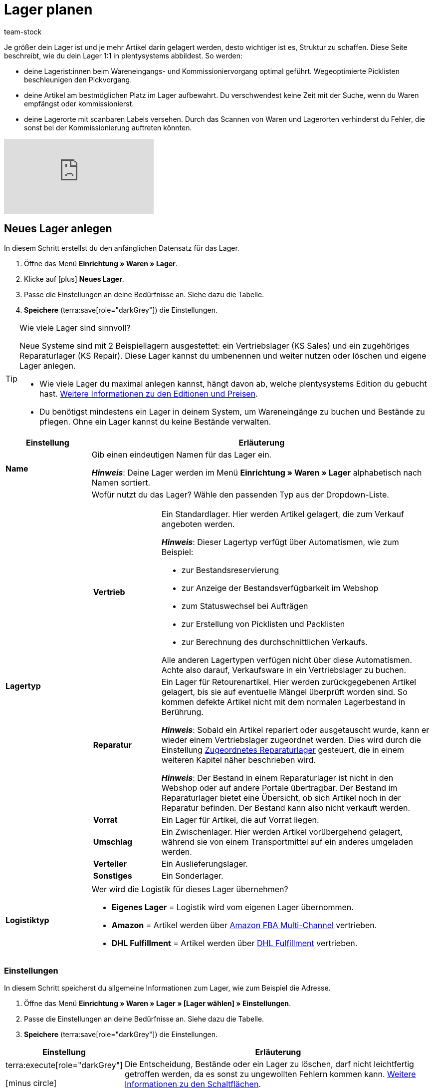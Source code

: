 = Lager planen
:description: Erfahre, wie du ein Lager erstellst und den Aufbau gestaltest.
:keywords: Lager planen, Lager einrichten, Lagereinstellungen, Dimensionen, Dimension, Lagerort, Lagerorte, Ebene, Ebenen, Bestandsreservierung, automatische Bestandsreservierung, Lager anlegen, Regal, Box-Regal, Box Regal, Boden, Böden, Halle, Lagerhalle, Pickliste, Laufweg, Lagerort generieren, Lagerdaten, Standort, Logistiktyp, Lagertyp, Vertriebslager, Reparaturlager, Lagerstruktur, Lageraufbau, Limit, Limitierung, Bestand löschen, Lager löschen, Lagerort labeln, Lagerorte labeln, Lagerort-Label, Lagerort Label, Eigenschaften, Lager-ID, Lager ID, Lagerort-ID, Lagerort ID, Warenbestand sperren
:page-aliases: praxisbeispiel-lager-einrichten.adoc
:author: team-stock

////
zuletzt bearbeitet 27.01.2023
////

//ToDo - folgende auskommentierte Inhalte irgendwo unterbringen
//Außerdem lernst du, wie du Box-Regale als Zwischenlager für xref:glossar:glossar.adoc#sammelkommissionierung[Sammelkommissionierungen] erstellst.
//* Um alle Tools, z.B. auch das Tool link:https://marketplace.plentymarkets.com/plugins/externe-tools/plentyBase_5053/[plentyBase^], optimal zu nutzen, sollte jeder Lagerort mit einem *Label* mit Barcode versehen werden.
//Eingehende Aufträge werden je nach Artikelverfügbarkeit einem Lager zugeordnet.
//Nachdem dein Lager fertig angelegt ist, wirst du deine Varianten einem Lagerort zuordnen und den ersten Wareneingang für eine Variante buchen. Somit wird auch Bestand im System vorhanden sein.
//Eine wegeoptimierte Pickliste ergibt sich durch die Position der Lagerorte. Ob eine Dimension die Position von Lagerorten beeinflusst, bestimmst du durch deine Einstellung. Eine Pickliste beginnt mit der niedrigsten Position und wird aufsteigend sortiert.
//Produkte können nur auf konkrete Lagerorte gebucht werden und nicht auf Dimensionen.
//Sobald Lagerorte generiert sind, werden sie nach dem Laufweg sortiert.

////
[TIP]
.Artikel auf mehreren Lagerorten
====
Auch für den Fall, dass ein Artikel auf mehreren Lagerorten liegt, hilft die Position, beim Zuweisen den richtigen Lagerort zu wählen.
====
////

Je größer dein Lager ist und je mehr Artikel darin gelagert werden, desto wichtiger ist es, Struktur zu schaffen.
Diese Seite beschreibt, wie du dein Lager 1:1 in plentysystems abbildest.
So werden:

* deine Lagerist:innen beim Wareneingangs- und Kommissioniervorgang optimal geführt.
Wegeoptimierte Picklisten beschleunigen den Pickvorgang.
* deine Artikel am bestmöglichen Platz im Lager aufbewahrt.
Du verschwendest keine Zeit mit der Suche, wenn du Waren empfängst oder kommissionierst.
* deine Lagerorte mit scanbaren Labels versehen.
Durch das Scannen von Waren und Lagerorten verhinderst du Fehler, die sonst bei der Kommissionierung auftreten könnten.

video::271224764[vimeo]

[#200]
== Neues Lager anlegen

In diesem Schritt erstellst du den anfänglichen Datensatz für das Lager.

. Öffne das Menü *Einrichtung » Waren » Lager*.
. Klicke auf icon:plus[role="darkGrey"] *Neues Lager*.
. Passe die Einstellungen an deine Bedürfnisse an.
Siehe dazu die Tabelle.
. *Speichere* (terra:save[role="darkGrey"]) die Einstellungen.

[TIP]
.Wie viele Lager sind sinnvoll?
====
Neue Systeme sind mit 2 Beispiellagern ausgestettet: ein Vertriebslager (KS Sales) und ein zugehöriges Reparaturlager (KS Repair).
Diese Lager kannst du umbenennen und weiter nutzen oder löschen und eigene Lager anlegen.

* Wie viele Lager du maximal anlegen kannst, hängt davon ab, welche plentysystems Edition du gebucht hast.
link:https://www.plentymarkets.com/de/produkt/preise/[Weitere Informationen zu den Editionen und Preisen].
* Du benötigst mindestens ein Lager in deinem System, um Wareneingänge zu buchen und Bestände zu pflegen.
Ohne ein Lager kannst du keine Bestände verwalten.
====

[cols="1,4a"]
|===
|Einstellung |Erläuterung

| *Name*
|Gib einen eindeutigen Namen für das Lager ein.

*_Hinweis_*:
Deine Lager werden im Menü *Einrichtung » Waren » Lager* alphabetisch nach Namen sortiert.

| *Lagertyp*
|Wofür nutzt du das Lager? Wähle den passenden Typ aus der Dropdown-Liste.

[cols="1,4a"]
!===

! *Vertrieb*
!Ein Standardlager.
Hier werden Artikel gelagert, die zum Verkauf angeboten werden.

*_Hinweis_*:
Dieser Lagertyp verfügt über Automatismen, wie zum Beispiel:

* zur Bestandsreservierung
* zur Anzeige der Bestandsverfügbarkeit im Webshop
* zum Statuswechsel bei Aufträgen
* zur Erstellung von Picklisten und Packlisten
* zur Berechnung des durchschnittlichen Verkaufs.

Alle anderen Lagertypen verfügen nicht über diese Automatismen.
Achte also darauf, Verkaufsware in ein Vertriebslager zu buchen.

! *Reparatur*
!Ein Lager für Retourenartikel.
Hier werden zurückgegebenen Artikel gelagert, bis sie auf eventuelle Mängel überprüft worden sind.
So kommen defekte Artikel nicht mit dem normalen Lagerbestand in Berührung.

*_Hinweis_*:
Sobald ein Artikel repariert oder ausgetauscht wurde, kann er wieder einem Vertriebslager zugeordnet werden.
Dies wird durch die Einstellung xref:warenwirtschaft:lager-einrichten.adoc#200[Zugeordnetes Reparaturlager] gesteuert, die in einem weiteren Kapitel näher beschrieben wird.

*_Hinweis_*:
Der Bestand in einem Reparaturlager ist nicht in den Webshop oder auf andere Portale übertragbar.
Der Bestand im Reparaturlager bietet eine Übersicht, ob sich Artikel noch in der Reparatur befinden.
Der Bestand kann also nicht verkauft werden.

//weitere Infos zur Einstellung ergänzen - ist aktuell recht dünn
! *Vorrat*
!Ein Lager für Artikel, die auf Vorrat liegen.

//die auskommentierte erklärung war die ursprüngliche erklärung - die sichtbare erklärung ist meine "übersetzung" davon - schau mal im forum, handbuch, entwickler fragen ob jemand weiß wozu der typ genau verwendet wird
! *Umschlag*
!Ein Zwischenlager.
Hier werden Artikel vorübergehend gelagert, während sie von einem Transportmittel auf ein anderes umgeladen werden.

//Kurzfristiges Lager für die Zuordnung der Artikel zur Zieladresse bei der Umladung von einem Transportmittel auf ein anderes.

//weitere Infos zur Einstellung ergänzen - ist aktuell recht dünn
! *Verteiler*
!Ein Auslieferungslager.

//weitere Infos zur Einstellung ergänzen - ist aktuell recht dünn
! *Sonstiges*
!Ein Sonderlager.

!===

| *Logistiktyp*
|Wer wird die Logistik für dieses Lager übernehmen?

* *Eigenes Lager* = Logistik wird vom eigenen Lager übernommen.
* *Amazon* = Artikel werden über xref:maerkte:amazon-fba-nutzen.adoc#3700[Amazon FBA Multi-Channel] vertrieben.
* *DHL Fulfillment* = Artikel werden über xref:fulfillment:versand-vorbereiten.adoc#4800[DHL Fulfillment] vertrieben.

|===

[#300]
=== Einstellungen

In diesem Schritt speicherst du allgemeine Informationen zum Lager, wie zum Beispiel die Adresse.

. Öffne das Menü *Einrichtung » Waren » Lager » [Lager wählen] » Einstellungen*.
. Passe die Einstellungen an deine Bedürfnisse an.
Siehe dazu die Tabelle.
. *Speichere* (terra:save[role="darkGrey"]) die Einstellungen.

[cols="1,4a"]
|===
|Einstellung |Erläuterung

| terra:execute[role="darkGrey"]

icon:minus-circle[role="red"]
|Die Entscheidung, Bestände oder ein Lager zu löschen, darf nicht leichtfertig getroffen werden, da es sonst zu ungewollten Fehlern kommen kann.
xref:warenwirtschaft:lager-einrichten.adoc#600[Weitere Informationen zu den Schaltflächen].

| *Lager-ID*
|Sobald du das Lager angelegt hast, erhält es automatisch eine fortlaufende und einzigartige ID.
Die ID kann nicht geändert werden.

| *Lagername*
|Der Name, den du beim Anlegen des Lagers gewählt hast.
Du kannst den Namen hier bei Bedarf ändern.

*_Hinweis_*:
Deine Lager werden im Menü *Einrichtung » Waren » Lager* alphabetisch nach Namen sortiert.

| *Lagertyp*
|Der Lagertyp, den du beim Anlegen des Lagers gewählt hast.
Du kannst den Typ hier bei Bedarf ändern.
xref:warenwirtschaft:lager-einrichten.adoc#200[Weitere Informationen zur Einstellung].

| *Logistiktyp*
|Der Logistiktyp, den du beim Anlegen des Lagers gewählt hast.
Du kannst den Typ hier bei Bedarf ändern.
xref:warenwirtschaft:lager-einrichten.adoc#200[Weitere Informationen zur Einstellung].

| *Zugeordnetes Reparaturlager*
|Lege mit dieser Einstellung fest, welches Reparaturlager zu einem Vertriebslager passt.

*_Hintergrund-Info_*:
Retournierte Artikel werden üblicherweise in einem Reparaturlager aufbewahrt, bis sie auf eventuelle Mängel überprüft worden sind.
So kommen defekte Artikel nicht mit dem normalen Lagerbestand in Berührung.
Sobald ein Artikel repariert oder ausgetauscht wurde, kann er wieder einem Vertriebslager zugeordnet werden.

*_Hinweis_*:
Diese Dropdown-Liste enthält nur Lager des Typs *Reparatur*.
Das heißt, du gehst wie folgt vor:

. Öffne die Lagereinstellungen für ein Vertriebslager.
. Wähle das passende Reparaturlager aus der Dropdown-Liste.

//warum soll man die Priorität wählen - also was für eine Auswirkung hat es?
| *Priorität*
|Wähle die Priorität des Lagers: +
*pass:[+]* (niedrigste Priorität) +
*pass:[+++++]* (höchste Priorität)

| *Nach Versandprofil splitten*
|Setze diese Option auf *Ja*, wenn du mit Lieferaufträgen arbeitest.

*_Anwendungsbeispiel_*: Stell dir mal vor, ein Auftrag ist einem Lager zugeordnet, für das mehrere Versandprofile gelten könnten.
Diese Option gibt an, ob es möglich sein soll, den Auftrag gemäß den Versandprofilen in mehrere Lieferaufträge aufzuteilen.

* xref:auftraege:order-type-delivery-order.adoc#[Weitere Informationen zu Lieferaufträgen]
* xref:fulfillment:versand-vorbereiten.adoc#1000[Weitere Informationen zu Versandprofilen]

| *Standort*
|Wo befindet sich das Lager?
Wähle das Land aus der Dropdown-Liste aus.

*_Anwendung_*: Der Standort beeinflusst, wie die Mehrwertsteuer berechnet wird.
Die Mehrwertsteuer richtet sich nach dem "Versand von" und "Versand nach" Ort.
Dabei wird das Lager als "Versand von" Ort genommen.
Du musst also den Standort des Lagers angeben, um sicherzustellen, dass die Mehrwertsteuer korrekt berechnet wird.

*_Hinweis_*:
Hier stehen die Länder zur Auswahl, die als Lieferländer unter xref:fulfillment:versand-vorbereiten.adoc#100[Einrichtung » Aufträge » Versand » Optionen » Tab: Lieferländer] aktiviert wurden.

| *Straße*; +
*Hausnummer*; +
*Postleitzahl*; +
*Stadt*; +
*Telefon*; +
*Fax*; +
*E-Mail*
|Wo befindet sich das Lager?
Gib die Kontaktdaten in diese Felder ein.

*_Hinweis_*: Die Adress- und Kontaktfelder haben keine Auswirkung auf andere Einstellungen.
Sie dienen hier lediglich als Referenz.

| *Standard-Lagerort-Typ*
|Welche Lagerortgröße ist am häufigsten im Lager zu finden?
Wähle diesen Typ aus der Dropdown-Liste, damit er in diversen Menüs vorausgewählt wird.
Zum Beispiel im Menü *Artikel » Artikel bearbeiten » [Variante öffnen] » Tab: Lager*.

//überarbeiten
| *Durchschnittspreis*
|Wie soll der durchschnittliche Einkaufspreis für Varianten in diesem Lager berechnet werden?
Wähle die Berechnungsmethode aus der Dropdown-Liste aus.

[cols="1,4a"]
!===

! *EK der Mengen im Bestand*
!Der durchschnittliche Einkaufspreis für Varianten in diesem Lager beruht auf den Einkaufspreisen der vorhandenen Bestandsmenge.
Er wird bei jedem Wareneingang und Warenausgang neu berechnet.
Diese Berechnungsmethode heißt Livedurchschnittsberechnung.

! *EK der Varianten*
!Als durchschnittlicher Einkaufspreis für Varianten in diesem Lager wird der Einkaufspreis aus den Varianten-Daten übernommen.

! *Gleitender Durchschnittspreis der Variante*
!Der durchschnittliche Einkaufspreis für Varianten in diesem Lager wird gleitend berechnet.
In diesem Fall wird der Einkaufspreis bei jedem Wareneingang berechnet, jedoch nicht bei Warenausgang.

!===

xref:warenwirtschaft:wareneingaenge-verwalten.adoc#250[Weitere Informationen zu den Berechnungsmethoden]

//überarbeiten
|[[Meldebestand_Variante_Lager]]*Dynamischer Meldebestand*
|

[cols="1,4a"]
!===

! *Aktiv*
!Die Differenz zum Meldebestand wird für Varianten in diesem Lager basierend auf dem dynamischen Meldebestand berechnet.
Der dynamische Meldebestand selbst wird dir im System noch nicht angezeigt.

*_Hinweis:_* Damit für eine Variante die Differenz zum Meldebestand basierend auf dem dynamischen Meldebestand berechnet wird, muss der Meldebestand für das Lager 0 sein.

! *Inaktiv*
!Die Differenz zum Meldebestand wird für Varianten in diesem Lager nicht basierend auf dem dynamischen Meldebestand berechnet, sondern basierend auf dem eingetragenen Meldebestand.
Du kannst also einen Meldebestand für die Variante eingeben, der größer als 0 ist.

!===

| *Verfügbarkeit mit Bestand*; +
 *Verfügbarkeit ohne Bestand*
|Gib die durchschnittliche Lieferzeit deiner Varianten an.
Dies ist die dynamische Einstellung.

---

*_Hintergrund-Info_*:
In plentysystems kann die Angabe zur Verfügbarkeit entweder statisch oder dynamisch sein.

* *Statisch*: Im Menü *Artikel » Artikel bearbeiten » [Variante öffnen] » Tab: Einstellungen » Bereich: Verfügbarkeit* wählst eine Abfertigungszeit, die immer für die Variante gilt, z.B. Versand innerhalb von 3 Tagen.
* *Dynamisch*: Hier in diesem Menü wählst eine Abfertigungszeit für den Fall, dass die Variante auf Lager ist, z.B. Versand innerhalb von 3 Tagen.
Und du wählst eine zweite Abfertigungszeit für den Fall, dass die Variante nicht auf Lager ist, z.B. Versand innerhalb von 2 Wochen.

Die dynamische Einstellung hat Vorrang vor der statischen Einstellung.
Wenn du also in beiden Menüs eine Angabe machst, dann wird die dynamische Verfügbarkeit genommen.

---

Falls die Variante mehreren Lagern mit unterschiedlichen Verfügbarkeitsstufen zugeordnet ist, dann nimmt plentysystems immer die beste Option. Beispiel: Der Artikel ist in Lager A und B verfügbar.

* Lager A hat eine Verfügbarkeit von 2 Tagen.
* Lager B hat eine Verfügbarkeit von 5 Tagen.

In diesem Fall wird das Lager A verwendet, da es die bessere Verfügbarkeit bietet.

---

*_Zusätzliche Einstellungen_*:

* In plentysystems stehen zehn Verfügbarkeitsstufen zur Auswahl.
Im Menü *Einrichtung » Artikel » Verfügbarkeit* legst du fest, was die einzelnen Verfügbarkeitsstufen bedeuten.
xref:artikel:verfuegbarkeit.adoc#100[Weitere Informationen].
* Öffne das Menü *Artikel » Artikel bearbeiten » [Variante öffnen] » Tab: Einstellungen » Bereich: Verfügbarkeit* und stelle sicher, dass die Einstellungen *Anzeige im Webshop: Automatisch verfügbar, wenn Netto-WB positiv* und *Anzeige im Webshop: Automatisch nicht verfügbar, wenn kein Netto-WB* auch gewählt wurden (icon:check-square[role="blue"]).
* Nach jeder Änderung der Verfügbarkeit muss der Warenbestand neu berechnet werden.
Öffne dazu das Menü *Waren » Warenbestände* und klicke auf terra:execute[role="darkGrey"] *Warenbestände neu berechnen*.

| *Verfügbar für Auftragsherkünfte (bei automatischer Lagerauswahl)*
|Wähle die xref:auftraege:auftragsherkunft.adoc#[Auftragsherkünfte], für die das Lager verfügbar sein soll.
Geht ein Auftrag von eine der gewählten Auftragsherkünfte ein, wird dieses Lager bei der automatischen Lagerauswahl zugeordnet.

*_Hinweis_*:
Die Einstellungen, die du im Menü *Einrichtung » Aufträge » Einstellungen » Automatische Lagerauswahl* vornimmst, bauen auf dieser Einstellung auf.
Das heißt, dass zuerst die aktivierte Auftragsherkunft geprüft wird und erst dann deine Einstellungen zur automatischen Lagerauswahl zum Tragen kommen.
xref:auftraege:grundeinstellungen.adoc#[Weitere Informationen].

| *Notiz*
|Gibt es sonst noch etwas zu vermerken?
Hier kannst du zusätzliche Informationen zum Lager eingeben.

*_Hinweis_*: Dies ist eine interne Notiz.
Das heißt, sie dient nur als Referenz und ist für Dritte nicht sichtbar.

| *Inventur-Modus aktiv*
|Der xref:warenwirtschaft:inventur-vornehmen.adoc#500[Inventur-Modus] friert den Warenbestand des Lagers für die Dauer der Inventur ein.
|===

[#400]
=== Dimensionen

In diesem Schritt gibst du an, aus welchen Strukturelementen sich dein Lager zusammensetzt.
Das heißt, du zählst die verschiedenen Ebenen auf, wie zum Beispiel Halle, Zone, Gang, Regal und Regalboden.
Es kann hilfreich sein, die verschiedenen Dimensionen vorab auf einem Blatt Papier zu skizzieren.

image::warenwirtschaft:lager-dimension-planen.gif[]

[TIP]
.Wie viele Dimensionen soll ich wählen?
====
In diesem Beispiel sind die Dimensionen Halle, Regal und Boden.
Du kannst aber frei wählen, welche Dimensionen den Bedürfnissen deines Unternehmens entsprechen.
Vielleicht ist dein Lager nur eine kleine Garage.
Vielleicht ist es ein riesiger Komplex, der in zahlreiche Ebenen unterteilt ist.
Wichtig ist nur, dass du folgende Punkte beachtest:

* Mindestens eine Dimension wird benötigt.
* Es können bis zu 10 Dimensionen pro Lager erstellt werden.
* Die Lagerorte selbst sind keine Dimensionen.
Lagerorte werden in einem späteren Kapitel näher erläutert.
====

---

[discrete]
==== Dimensionen anlegen

Sobald du deine Dimensionen fertig skizziert hast, kannst du sie in plentysystems anlegen.
Erstelle zuerst die kleinste, d.h. die spezifischste Dimension, dann die zweitkleinste, usw.

. Öffne das Menü *Einrichtung » Waren » Lager » [Lager wählen] » Dimensionen*.
Das Menü ist in drei Bereiche unterteilt:
* *Vorschau Lagerortname*:
Hier siehst du, wie der Lagerort des Artikels angezeigt wird, z.B. auf Etiketten oder Picklisten, wenn du die Einstellungen so beibehältst, wie sie derzeit sind.
* *Dimension hinzufügen*:
Hier kannst du weitere Dimensionen nach Bedarf hinzufügen.
* *Lager-Dimensionen*:
Hier siehst du die Dimensionen, die bereits erstellt wurden.
Du kannst die Einstellungen nach Bedarf ändern.
. Zwei Beispiel-Dimensionen sind bereits vorhanden: *Regal* und *Boden*.
Du kannst die Dimensionen übernehmen, abändern oder löschen.
. Erstelle zuerst die kleinste, d.h. die spezifischste Dimension, dann die zweitkleinste, usw.
. *Speichere* (terra:save[role="darkGrey"]) die Einstellungen.

image::warenwirtschaft:lager-dimensionen.gif[]

[cols="1,3a"]
|===
|Einstellung |Erläuterung

| *Level*
|Neue Dimensionen erhalten automatisch ein Level, wenn sie erstellt werden.
Das Level dient als Referenz und kann nicht geändert werden.

*_Wichtig_*:
Lege die Dimensionen so an, dass die kleinste Dimension das höchste Level hat.
Das heißt, erstelle zuerst die kleinste Dimension, dann die zweitkleinste, usw.

*_Beispiel_*:
Da ich die Dimensionen Halle, Regal und Boden haben möchte, stelle ich sicher, dass die Levels am Ende so aussehen:

* *Halle* = Level 1 (die größte Dimension)
* *Regal* = Level 2 (die zweitgrößte Dimension)
* *Boden* = Level 3 (die kleinste Dimension)

| *Name* +
([red]#Pflichtfeld#)
|Gib einen Namen für die Dimension ein.

*_Hinweis_*:
Verwende maximal 56 Zeichen.
Du kannst Zahlen, Buchstaben und Sonderzeichen nutzen.

| *Präfix*
|Gib ein Präfix für die Dimension ein.

*_Anwendungsfall_*:
Das Präfix erscheint vor der Ebenen-Nummer.
Wenn du die Option *Im Namen anzeigen* wählst (icon:check-square[role="blue"]), wird das Präfix im Lagerortnamen angezeigt.

*_Hinweis_*:
Möglich sind bis zu 3 Zeichen.
Du kannst Zahlen, Buchstaben und Sonderzeichen nutzen.

| *Trenner*
|Welches Trennzeichen soll nach der Dimension angezeigt werden?
Wähle dieses Trennzeichen aus der Dropdown-Liste aus.

| *Position für Laufweg berücksichtigen*
|Soll die Dimension für den Laufweg berücksichtigt werden?

icon:check-square[role="blue"] = Ja.

icon:square-o[role="darkGrey"] = Nein.

*_Hinweis_*:
Wenn du diese Option aktivierst (icon:check-square[role="blue"]), wird das Feld *Startposition* beim Generieren von Lagerorten angezeigt.
xref:warenwirtschaft:lager-einrichten.adoc#500[Weitere Informationen zum Generieren von Lagerorten].

| *Im Namen anzeigen*
|Soll diese Dimension im Namen des Lagerorts angezeigt werden?

icon:check-square[role="blue"] = Ja.

icon:square-o[role="darkGrey"] = Nein.

*_Hinweis_*:
Wenn du diese Option aktivierst (icon:check-square[role="blue"]),
werden die Kürzel der Dimension beim Generieren von Lagerorten auch in dem Lagerortnamen angezeigt.
xref:warenwirtschaft:lager-einrichten.adoc#500[Weitere Informationen zum Generieren von Lagerorten].

| icon:plus[role="darkGrey"]
|Fügt die neue Dimension zur Liste der Lager-Dimensionen hinzu.

*_Hinweis_*:
Die Level-Nummern werden dabei automatisch aktualisiert.

| icon:minus[role="darkGrey"]
|Entfernt eine Dimension aus der Liste der Lager-Dimensionen.

*_Hinweis_*:
Die Level-Nummern werden dabei automatisch aktualisiert.

---

*_Warum kann ich eine Dimension nicht aus der Liste entfernen?_*

* Falls du noch keine Lagerorte generiert hast, kannst du alle Dimensionen aus der Liste entfernen und von vorne beginnen.
* Falls du Lagerorte bereits generiert hast, muss es mindestens eine Dimension geben.
Du musst die Lagerorte also zuerst löschen, bevor du die Dimension aus der Liste entfernen kannst.
xref:warenwirtschaft:lager-einrichten.adoc#528[Weitere Informationen zum nachträglichen Löschen einer Dimension].

|===

[#500]
=== Lagerorte

Ein Lagerort ist der konkrete Ort, an dem sich ein Produkt im Lager befindet.
Normalerweise hat ein Lager sehr viele Lagerorte.
Aber keine Sorge, du wirst sie nicht alle einzeln in plentysystems hinzufügen müssen.
Stattdessen werden die Lagerorte generiert.
Beispiel:

* Du hast 3 Regale im Lager. Jedes der 3 Regale hat 4 Böden.
** 3 Regale x 4 Böden = 12 Böden
* Jeder der 12 Böden hat 2 Lagerorte.
** 12 Böden x 2 Lagerorte = 24 Lagerorte

image::warenwirtschaft:lagerorte-generieren.gif[]

[.instruction]
Lagerorte generieren:

. Öffne das Menü *Einrichtung » Waren » Lager » [Lager wählen] » Lagerorte*.
. Klicke auf icon:plus[role="darkGrey"] *Neue Lagerorte anlegen*.
. Nimm die Einstellungen vor. Siehe dazu die Tabellen.
. *Speichere* (terra:save[role="darkGrey"]) die Einstellungen. +
→ Eine Vorschau mit Beispielen der Lagerortnamen wird angezeigt.
. Klicke auf *Generieren*.
Die Lagerorte werden im Hintergrund kontinuierlich generiert.
Das kann je nach Anzahl der Lagerorte etwas Zeit in Anspruch nehmen.
Eine Erfolgsmeldung wird angezeigt, wenn die Generierung vollständig abgeschlossen ist.
. Lade die Tabelle bei Bedarf neu (terra:refresh[role="darkGrey"]).

[TIP]
.Wie viele Lagerorte kann ich generieren?
====
* Bis zu 200 Lagerorten können pro Dimension generiert werden.
* Bis zu 100.000 Lagerorten können in einem Durchgang generiert werden.
====

.Dimensionen
[cols="1,3a"]
|===
|Einstellung |Erläuterung

| *Präfix*
|Das Präfix wird aus den Einstellungen der Dimensionen übernommen und kann dort eingegeben werden. Hier wird es lediglich angezeigt.

| *Von*; +
*Bis*
|Gib den Startwert und Endwert für die Dimension ein. Zulässig sind Buchstaben und Zahlen sowie einige Kombinationen aus Buchstaben und Zahlen. +
Beispiele für zulässige Start- und Endwerte:

* 1 bis 10
* A bis Z
* A1 bis A10
* AA bis AZ

Nicht zulässig sind folgende Kombinationen und Werte:

* A1 bis Z1: Der Anfangsbuchstabe muss gleich bleiben.
* 1A bis 1Z: Zahlen am Anfang können nicht mit nachgestellten Buchstaben kombiniert werden.
* AA bis ZZ
* Sonderzeichen
* Dezimalzahlen

| *Startposition*
|Gib eine Zahl ein.
Dies ist die Startposition für die Laufwegoptimierung.

*_Hinweis_*:
Dieses Feld wird nur angezeigt, wenn du beim Erstellen der Dimension die Option *Position für Laufweg berücksichtigen* aktiviert hast (icon:check-square[role="blue"]).

*_Hinweis_*:
Nur Zahlen sind zulässig.
Es können keine Buchstaben für die Startposition verwendet werden.
Hast du also Buchstaben in die Felder *Von* und *Bis* eingegeben, dann musst du diese Buchstaben als Zahlen für die Startposition betrachten, z.B. A = 1, B = 2 und C = 3.

| *Im Namen anzeigen*
|Hier wird lediglich angezeigt, ob die Dimension in den Lagerortnamen übernommen wird oder nicht. Dies wird in den Einstellungen der Dimension festgelegt.
|===

.Lagerort
[cols="1,3a"]
|===
|Einstellung |Erläuterung

| *Präfix*
|Standardmäßig ist SL (für Storage Location) voreingetragen.
Du kannst das Kürzel beliebig ändern (beispielsweise in LO).
Alternativ kannst du das Kürzel ganz löschen, da es kein Pflichtfeld ist.

| *Lagerorte anlegen von*; +
*Lagerorte anlegen bis*
a|Gib einen Startwert und Endwert für Lagerorte ein. Zulässig sind Buchstaben und Zahlen sowie einige Kombinationen aus Buchstaben und Zahlen. +
Beispiele für zulässige Start- und Endwerte:

* 1 bis 10
* A bis Z
* A1 bis A10
* AA bis AZ

Nicht zulässig sind folgende Kombinationen:

* A1 bis Z1: Der Anfangsbuchstabe muss gleich bleiben.
* 1A bis 1Z: Zahlen am Anfang können nicht mit nachgestellten Buchstaben kombiniert werden.
* AA bis ZZ
* Sonderzeichen
* Dezimalzahlen

| *Startposition*
|Gib eine Zahl ein.

*_Hinweis_*:
Nur Zahlen sind zulässig.
Es können keine Buchstaben für die Startposition verwendet werden.
Hast du also Buchstaben in die Felder *Lagerorte anlegen von* und *Lagerorte anlegen bis* eingegeben, dann musst du diese Buchstaben als Zahlen für die Startposition betrachten, z.B. A = 1, B = 2 und C = 3.

| *Im Namen anzeigen*
|Lagerorte werden immer im Namen angezeigt.
|===

.Details
[cols="1,3a"]
|===
|Einstellung |Erläuterung

|[#intable-zweck]*Zweck*
a|Wähle den Zweck der Lagerorte. Die folgenden Zwecke stehen zur Verfügung: +

* Nachschub
* Entnahme
* Wareneingang
* Retoure
* Ladenlokal
* Umlagerung
* Box

Der Zweck *Box* wird ausschließlich für die xref:app:rollende-kommissionierung.adoc#[rollende Kommissionierung] mit der plentysystems App genutzt. +
Zusätzlich kann bei der Lagerortsuche mit der xref:warenwirtschaft:artikel-und-lagerorte.adoc#500[plentyWarehouse App] nach allen Zwecken gefiltert werden. +

*_Hinweis:_* Der Zweck hat noch keine Auswirkungen auf andere Menüs im plentysystems Backend.

|[#intable-status]*Status*
|Wähle den Status. Die Option *Aktiv* ist voreingestellt.

*_Hinweis_*:
Der Status beeinflusst, welcher Lagerort im Auftrag zugeordnet wird.
xref:warenwirtschaft:lager-einrichten.adoc#750[Nach welchen Kriterien wird ein Lagerort zugewiesen]?

---

*_Praxisbeispiel_*:
Nutze den Status *Gesperrt in Status 4*, um Ware in einem Lagerort zu blockieren und für die Entnahme zu sperren.
Aufträge, die Ware in einem gesperrten Lagerort reservieren, springen dann nicht mehr automatisch von Status 4 (In Versandvorbereitung) in Status 5 (Freigabe Versand).

Aktiviere dazu im Menü *Einrichtung » Aufträge » Einstellungen* die Option *Statuswechsel auf 4 statt 5, wenn Warenbestand fehlt*.
Damit Aufträge dennoch in Status 5 laufen können, ist es ratsam, die Ware in aktive Lagerorte umzubuchen.
Beachte, dass gesperrte Ware für Marktplätze weiterhin verfügbar ist.

|[#intable-notizen]*Notizen*
|Hier kannst du Notizen zum Lagerort vermerken.

*_Hinweis_*: Möglich sind bis zu 500 Zeichen.

|*Lagerort-Typ*
|Wähle den Typ des Lagerorts. Hier kannst du entscheiden, ob du einen anderen Lagerort-Typ wählen möchtest, als den, der bereits in den Einstellungen des Lagers als Standard-Lagerort-Typ festgelegt wurde.
|===

.Eigenschaften
[cols="1,3a"]
|===
|Einstellung |Erläuterung

| *Eigenschaft*
|Wähle die Eigenschaft des Lagerorts. Eigenschaften müssen im Vorhinein xref:warenwirtschaft:properties.adoc#[erstellt] werden.

| *Wert*
|Wähle einen Wert. Dieses Feld ist nur verfügbar, wenn die Eigenschaft eine xref:warenwirtschaft:properties.adoc#66[Auswahleigenschaft] ist.
|===

[TIP]
.Was bedeuten die grünen Punkte?
====
In der Übersicht sind Lagerorte mit einem grünen oder mit einem roten Punkt gekennzeichnet.

* Grün = Der Lagerort ist leer.
Er wird beim Wareneingang als verfügbar angezeigt und Ware kann dort eingebucht werden.
* Rot = Es befindet sich mindestens ein Exemplar des Artikels an diesem Lagerort.
Der Lagerort wird als nicht verfügbar angezeigt.
Du kannst dort allerdings trotzdem Ware einbuchen.
====

[#750]
[TIP]
.Nach welchen Kriterien wird ein Lagerort zugewiesen?
====
Wenn ein Auftrag eingeht, werden die darin enthaltenen Artikel nach folgenden Kriterien einem Lagerort zugewiesen:

* Erstens: Status (in folgender Reihenfolge)
** Aktiv
** Reserviert
** Für die Bestandsaufnahme gesperrt
** Inaktiv
** Gesperrt in Status 4
* Zweitens: MHD
* Drittens: Positionen der Dimensionen
* Viertens: Position der Lagerorte

---

*_Beispiel_*:
Ein Artikel befindet sich auf zwei Lagerorten desselben Lagers:

* Lagerort A hat den Status "inaktiv" und die Positionsnummer 1.
* Lagerort B hat den Status "aktiv" und die Positionsnummer 17.

Der Artikel wird dem Lagerort B zugewiesen, da das erste Kriterium der Status ist.
Lagerort A wird nicht zugewiesen, obwohl seine Positionsnummer niedriger ist.
====

[#800]
=== Label

Um Waren beim Einlagern schnell auf einen Lagerort zu buchen, ist es hilfreich, die Waren und den Lagerort zu scannen.
Versehe hierfür deine Lagerorte mit scanbaren Labels.

[discrete]
==== Etiketten gestalten

. Öffne das Menü *Einrichtung » Waren » Lager » [Lager wählen] » Label*.
. Nimm die Einstellungen vor.
Siehe dazu die Tabelle.
. *Speichere* (terra:save[role="darkGrey"]) die Einstellungen. +
→ Das Label wird erstellt.

Das folgende Bild zeigt Beispielwerte für ein seitenbreites Etikett.

image::warenwirtschaft:label-einstellungen.png[]

[TIP]
.Nullpunkt des Koordinatensystems
====
Der Nullpunkt des Koordinatensystems liegt oben links. Die X-Achse verläuft von links nach rechts und die Y-Achse von oben nach unten.
Experimentiere mit den Einstellungen, bis das Label deinen Vorstellungen entspricht.
====

[cols="1,3a"]
|===
|Einstellung |Erläuterung

| *Seite*
|Gib die Breite und Höhe (in mm) des Papierformats ein, das für den Druck genutzt wird.

| *Seitenrand*
|Gib die Maße der Seitenränder ein. Diese bestimmen den Nullpunkt für die Platzierung der Labels auf der Seite.

| *Label*
|Gib die Breite und Höhe (in mm) des Lagerortlabels ein.

|*Zeichensatz*
|Wähle einen Zeichensatz aus der Dropdown-Liste.

| *Rahmen zeichnen*
|Aktiviere die Checkbox, um das Label einzurahmen.

| *Zeilen pro Seite*
|Gib die Anzahl der Zeilen pro Seite ein, die gedruckt werden sollen. Die Anzahl bestimmt, wie viele Labels auf einer Seite untereinander dargestellt werden. Die Höhe der Labels hat zusätzlich Einfluss auf die Anzahl, die untereinander dargestellt werden kann.

| *Zeilenabstand*
|Gib den Zeilenabstand (in mm) ein. Dieser bestimmt den Abstand zwischen den untereinander angeordneten Labels.

| *Spalten pro Zeile*
|Gib die Anzahl der Spalten pro Zeile ein, die gedruckt werden sollen. Die Anzahl bestimmt, wie viele Labels nebeneinander dargestellt werden. Achte darauf, dass die Breite der Labels zulässt, dass die Labels entsprechend der Anzahl nebeneinander dargestellt werden.

| *Spaltenabstand*
|Gib den Spaltenabstand ein. Dieser bestimmt den Abstand zwischen nebeneinander angeordneten Labels.

| *Lagerort-Name*
|Gib die Koordinaten für den Druck des Lagerort-Namens ein.

*_Tipp_*: Achte darauf, dass der Lagerortname nicht zu lang ist.
Ansonsten kann es sein, dass er nicht auf das Etikett passt.

| *Lagerort-ID*
|Gib die Koordinaten für den Druck der Lagerort-ID ein.

| *Lagerort-Position*
|Gib die Koordinaten für den Druck der Lagerort-Position ein.

|*Lagerort-Dimensionen*
|Gib die Koordinaten für den Druck der Dimensionen des Lagers ein. Dies kann z.B. der Name des Regalbodens oder der Name des Regals sein.

| *Barcode Lagerort*
|Gib die Koordinaten für den Druck des Lagerort-Barcodes sowie die Breite und Höhe in mm ein. +

*Darstellung Wert*: Mit dieser Einstellung kann der Barcode zusätzlich als alphanumerische Zeichenfolge dargestellt werden. +

* *unterhalb* = Die Zeichenkette wird unterhalb des Barcodes dargestellt. +
* *innerhalb* = Die Zeichenkette wird innerhalb des Barcodes dargestellt. +
* *nicht anzeigen* = Die Zeichenkette wird nicht dargestellt.
|===

[discrete]
==== Etiketten drucken

. Öffne das Menü *Einrichtung » Waren » Lager » [Lager wählen] » Lagerorte*.
. Setze Filter bei Bedarf (material:tune[role="darkGrey"]) und führe die Suche aus (icon:search[role="darkGrey"]).
. Wähle die Lagerorte (icon:check-square[role="blue"]), für die Etiketten gedruckt werden sollen.
. Klicke auf *Drucken* (icon:barcode[role="darkGrey"]). +
→ Es wird eine PDF-Datei für alle gewählten Lagerorte generiert.
Du wirst gefragt, wo du die Datei auf deinem Rechner speichern möchtest.
. Prüfe die Datei auf mögliche Fehler und drucke sie aus, wenn sie deinen Anforderungen entspricht.

Die Datei sieht zum Beispiel so aus:

image::warenwirtschaft:etikett.png[]

[#700]
=== Box-Regale

Box-Regale dienen als Zwischenlager für xref:glossar:glossar.adoc#sammelkommissionierung[Sammelkommissionierungen]. Box-Regale stehen nur in xref:automatisierung:aktionen.adoc#140[Prozessen] zur Verfügung.

[TIP]
.Maximale Boxenanzahl
====
Du kannst maximal 100 Boxen pro Box-Regal einrichten.
====

[.instruction]
Box-Regal einrichten:

. Öffne das Menü *Einrichtung » Waren » Lager » [Lager wählen] » Untermenü: Box-Regale*.
. Klicke auf *Neues Box-Regal*.
. Nimm die Einstellungen vor.
. *Speichere* (terra:save[role="green"]) die Einstellungen. +
→ Das Box-Regal wird angelegt.

[cols="1,3"]
|===
|Einstellung |Erläuterung

| *Bezeichnung*
|Gib einen Namen für das Box-Regal ein.

| *Start-Box*
|Gib die Startnummer der ersten Box des Box-Regals ein.

| *End-Box*
|Gib die abschließende Nummer der letzten Box des Box-Regals ein.
|===

[#40]
== Laufweg optimieren

Bei der Bestimmung des Laufwegs gibt es einige Dinge zu beachten. Zunächst gilt: Die höchste Dimension hat Priorität. Hat man beispielsweise die Dimensionen Halle, Regal und Boden, so wird zuerst die Halle berücksichtigt, dann das Regal und schließlich der Boden und die Lagerorte. Während letztere immer in den Laufweg mit einfließen, kann man bei den Dimensionen durch Setzen des Hakens festlegen, ob sie berücksichtigt werden sollen.
Die beiden nachfolgenden Beispiele sollen mögliche Laufwege veranschaulichen.

[#50]
=== Laufweg-Beispiel 1

In diesem Beispiel ist die Halle die größte Dimension, gefolgt von den Regalen, den Böden und den Lagerorten. Die vergebenen Positionen bestimmen die Reihenfolge des Laufwegs. Somit werden die Regale und die Böden nicht nach Nummer, sondern immer nach Position abgelaufen. In diesem Beispiel haben die Böden allerdings keine Position und werden daher nicht im Laufweg berücksichtigt.

.Ansicht eines Lagers von oben
image::warenwirtschaft:ansicht-lagerhallen-von-oben.png[]

.Möglicher Laufweg; Ansicht der Regale eines Lagers von vorne
image::warenwirtschaft:laufweg-bsp-1.png[]

[#60]
=== Laufweg-Beispiel 2

In diesem Beispiel beinhaltet die Halle zwei Regale mit jeweils fünf Böden. Die in Klammern angezeigten Positionen bestimmen den Laufweg und so werden die Böden hier nacheinander, beginnend bei Regal 1, abgelaufen.

.Möglicher Laufweg; Ansicht der Regale eines Lagers von vorne
image::warenwirtschaft:laufweg-bsp-2.png[]

[TIP]
.Laufwegpositionen ohne Berücksichtigung von Dimensionen vergeben
====
Es kann sinnvoll sein, die Positionen für den Laufweg ohne Berücksichtigung der Dimensionen und somit nur auf Ebene der Lagerorte zu vergeben (dazu entweder den Haken deaktivieren oder alle Positionen der Dimensionen auf den Wert 1 setzen). Dadurch geht zwar die Struktur verloren und es entsteht ein höherer Aufwand, da die Positionswerte hoch sind und beim Dazwischenschieben von Lagerorten alle Positionswerte geändert werden müssen; allerdings bietet diese Variante maximale Flexibilität, sodass beispielsweise eine Pickzone auf der untersten Ebene von Hochregalen erstellt oder einzelne Lagerorte bevorzugt behandelt werden können.
====

[#65]
=== Laufweg mit MHD

Wenn du MHD in deinem Lager aktiviert hast, läuft die Lagerortzuweisung im Auftrag über das FIFO-Prinzip (First In First Out). Somit wird die Position des Lagerortes oder der Dimension nicht mehr berücksichtigt und es wird nach MHD sortiert. Dies gilt allerdings nur, wenn Varianten eines Artikels verschiedene MHDs haben und auf Lagerorten mit verschiedenen Positionen liegen. Die Position ist also nur noch ausschlaggebend, wenn Varianten auf unterschiedlichen Lagerorten das gleiche MHD haben. +

Der Laufweg ändert sich mit der Aktivierung von MHD wie folgt: +

_Beispiel_: +
Artikel 1 hat eine Variante auf dem Lagerort mit der Position 1, aber kein MHD. +
Artikel 2 hat eine Variante mit der Position 2 und das MHD 01.06.2021. +
Artikel 3 hat eine Variante mit 3 MHDs auf 3 Lagerorten: +
1. Variante mit Position 3, MHD 01.02.2021 +
2. Variante mit Position 4, MHD 30.12.2020 +
3. Variante mit Position 5, MHD 15.03.2021 +

In diesem Fall wird die Variante von Artikel 1 zuerst gepickt, da dort kein MHD vorhanden ist und somit die Position berücksichtigt wird. Anschließend wird die Variante von Artikel 2 gepickt, da dort nur ein MHD vorhanden ist. Erst danach wird die Variante von Artikel 3 mit dem niedrigsten MHD gepickt - hier die Variante auf Position 4 mit dem MHD 30.12.2020.

[#520]
== Lager-Struktur nachträglich ändern

Du kannst die Struktur deines Lagers nachträglich ändern.
Zum Beispiel kannst du bestehende Dimensionen anpassen oder neue Dimensionen hinzufügen.

[#522]
=== Name einer Dimension ändern

. Öffne das Menü *Einrichtung » Waren » Lager » [Lager wählen] » Lagerorte*.
. Klicke auf material:account_tree[role="darkGrey"] *Struktur*.
. Klicke auf die Dimension, die du ändern möchtest, zum Beispiel ein Regal, ein Regalboden oder eine Lagerort. +
→ Rechts werden Angaben zur Dimension angezeigt.
. Ändere den Namen nach Bedarf.
. *Speichere* (terra:save[role="darkGrey"]) die Einstellungen.

[#524]
=== Dimension verschieben

. Öffne das Menü *Einrichtung » Waren » Lager » [Lager wählen] » Lagerorte*.
. Klicke auf material:account_tree[role="darkGrey"] *Struktur*.
. Klicke auf die Dimension, die du verschieben möchtest, zum Beispiel ein Regal, ein Regalboden oder eine Lagerort. +
→ Rechts werden Angaben zur Dimension angezeigt.
. Klicke auf *Verschieben* (material:compare_arrows[role="darkGrey"]). +
→ Weitere Einstellungen werden eingeblendet.
. Öffne die Dropdown-Liste *Platzierung* und wähle *Einfügen vor...* oder *Einfügen nach...*.
. Gib in der Dropdown-Liste *Zielbereich* an, vor oder nach welchem Element die Dimension platziert werden soll.
. Klicke auf *Auswählen* (material:done[role="darkGrey"]).
. *Speichere* (terra:save[role="darkGrey"]) die Einstellungen.

[TIP]
.Positionen werden neu vergeben
======
Beim Verschieben eines Elements werden die Positionsnummern automatisch aktualisiert.
Wird zum Beispiel der Lagerort D zwischen A und B verschoben, so ändert sich seine Position von 4 auf 2.
Die anderen Lagerorte werden entsprechend neu positioniert.

[cols="1,1"]
|===
|Vor dem Verschieben |Nach dem Verschieben

|Lagerort A (Position 1)
|Lagerort A (Position 1)

|Lagerort B (Position 2)
|Lagerort D (Position 2)

|Lagerort C (Position 3)
|Lagerort B (Position 3)

|Lagerort D (Position 4)
|Lagerort C (Position 4)

|===
======

[#526]
=== Neue Dimension hinzufügen

. Öffne das Menü *Einrichtung » Waren » Lager » [Lager wählen] » Lagerorte*.
. Klicke auf material:account_tree[role="darkGrey"] *Struktur*.
. Navigiere zur gewünschten Ebene und klicke auf icon:plus[role="darkGrey"] *Neu [Name der Dimension]*. +
→ Rechts werden Einstellungen angezeigt.
. Nimm die Einstellungen vor.
. *Speichere* (terra:save[role="darkGrey"]) die Einstellungen.

[cols="1,3a"]
|===
|Einstellung |Erläuterung

| *Name*
|Gib einen Namen für die neue Dimension ein.

| *Platzierung*
|Entscheide, wo die neue Dimension angesiedelt werden soll.

. Wähle *Einfügen vor...* oder *Einfügen nach...*. +
→ Die Dropdown-Liste *Zielbereich* wird angezeigt.
. Wähle, vor oder nach welchem Element die neue Dimension platziert werden soll.

*_Hinweis_*:
Nutze entweder diese Einstellung _oder_ die Position.
Wenn du diese Einstellung zur Platzierung der neuen Dimension verwendest, dann ist es nicht möglich, eine Positionsnummer einzugeben.

| *Position*
|Entscheide, wo die neue Dimension angesiedelt werden soll.
Gib dazu eine Positionsnummer ein.

*_Hinweis_*:
Nutze entweder diese Einstellung _oder_ die Platzierung.
Wenn du diese Einstellung zur Positionierung der neuen Dimension verwendest, dann ist es nicht möglich, eine Platzierung zu wählen.

//die 3 erklärungen mit includes machen, damit die inhalt an beide stellen innerhalb dieser seite angezeigt wird
| *Zweck* +
(Nur für Lagerorte sichtbar)
|Wähle den Zweck der Lagerort. Die folgenden Zwecke stehen zur Verfügung: +

* Nachschub
* Entnahme
* Wareneingang
* Retoure
* Ladenlokal
* Umlagerung
* Box

Der Zweck *Box* wird ausschließlich für die xref:app:rollende-kommissionierung.adoc#[rollende Kommissionierung] mit der plentysystems App genutzt. +
Zusätzlich kann bei der Lagerortsuche mit der xref:warenwirtschaft:artikel-und-lagerorte.adoc#500[plentyWarehouse App] nach allen Zwecken gefiltert werden. +

*_Hinweis:_* Der Zweck hat noch keine Auswirkungen auf andere Menüs im plentysystems Backend.

| *Status* +
(Nur für Lagerorte sichtbar)
|Wähle den Status. Die Option *Aktiv* ist voreingestellt. +
Beachte, dass der Status *Gesperrt in Status 4* der einzige Status mit einer besonderen Funktion ist; alle anderen Status sind lediglich aktiviert.

| *Notizen* +
(Nur für Lagerorte sichtbar)
|Hier kannst du Notizen zum Lagerort vermerken.
|===

[#528]
=== Dimension löschen

. Öffne das Menü *Einrichtung » Waren » Lager » [Lager wählen] » Lagerorte*.
. Klicke auf material:account_tree[role="darkGrey"] *Struktur*.
. Klicke auf die Dimension, die du löschen möchtest, zum Beispiel ein Regal, ein Regalboden oder eine Lagerort. +
→ Rechts werden Angaben zur Dimension angezeigt.
. Klicke auf material:remove[role="darkGrey"] in der Ecke oben rechts.

[IMPORTANT]
.Bevor du Lagerorte oder Dimensionen löschst
======
* Bevor du einen Lagerort löschst, vergewissere dich, dass er keinen Bestand mehr hat.
* Bevor du eine Dimension löschst, vergewissere dich, dass sie keine Lagerorte enthält.
======

[#600]
== Bestände und Lager löschen

Die Entscheidung, Bestände oder ein Lager zu löschen, darf nicht leichtfertig getroffen werden, da es sonst zu ungewollten Fehlern kommen kann. Beispiele:

* Es bestehen besonders viele Querverbindungen zu anderen Menüs, z.B. Listings. Das Löschen von Beständen kann Angebote auf Marktplätzen beenden.
* Beim Löschen eines Lagers werden auch alle Bestände, Warenbewegungen, Lagerorte und Dimensionen des Lagers gelöscht. Sie können nicht wiederhergestellt werden.
Es besteht also die Gefahr, nicht GoBD-konform zu sein.

[#630]
=== Bestände löschen

Es wird empfohlen, Warenbestände per Export/Import zu löschen.
Somit gehen keine Warenbewegungen verloren und rechtskonformes Arbeiten ist gewährleistet.
Denk aber trotzdem daran, dass besonders viele Querverbindungen zu anderen Menüs, z.B. Listings, bestehen.
Das Löschen von Beständen kann Angebote auf Marktplätzen beenden.

[.instruction]
Bestände exportieren:

. Öffne das Menü *Daten » Kataloge*.
. xref:daten:standardformate-exportieren.adoc#create-catalogue[Erstelle einen Katalog] mit dem Format-Typ *Warenbestände*.
. Füge die gewünschten xref:daten:warenbestand-exportieren.adoc#[Datenfelder und Filter] hinzu.
. xref:daten:warenbestand-exportieren.adoc#120[Exportiere die Datei] im CSV- oder TXT-Format.
. Öffne die Datei und ändere die Bestände auf 0.

[.instruction]
Bestände importieren:

. Öffne das Menü *Daten » Import*.
. xref:daten:ElasticSync.adoc#1210[Erstelle einen Import] mit dem Typ *Warenbestand*.
. Füge die gewünschten xref:daten:elasticSync-warenbestand.adoc#[Datenfelder] hinzu.
. xref:daten:ElasticSync.adoc#3362886156[Führe den Import aus] und kontrolliere, dass die Daten korrekt in plentysystems importiert wurden.

[IMPORTANT]
.Das Löschen in den Lager-Einstellungen ist nicht GoBD-konform
====
Es ist zwar technisch möglich, Warenbestände in den Lager-Einstellungen zu löschen.
Wir empfehlen diese Vorgehensweise jedoch nicht, da die Warenbewegungen dabei verloren gehen.
Dies ist nicht GoBD-konform.

. Öffne das Menü *Einrichtung » Waren » Lager » [Lager öffnen] » Einstellungen*.
. Klicke auf *Warenbestände und Warenbewegungen komplett löschen* (terra:execute[role="darkGrey"]). +
→ Eine Sicherheitsabfrage wird geöffnet.
. Klicke auf *OK*, um die Warenbestände und Warenbewegungen zu löschen.

*_Hinweis_*: Es wird vom Löschen der Warenbestände und Warenbewegungen in dieser Form abgeraten, da dies nicht GoBD-konform ist.
====

[#670]
=== Lager löschen

Bevor du ein Lager löschst, solltest du den xref:daten:warenbestand-exportieren.adoc#[Bestand] und die xref:daten:warenbewegung-exportieren.adoc#[Warenbewegungen] exportieren, denn sie können später nicht mehr wiederhergestellt werden.
Es besteht also die Gefahr, nicht GoBD-konform zu sein.

. Exportiere den Bestand und die Warenbewegungen, da sie später nicht mehr wiederhergestellt werden können.
. Öffne das Menü *Einrichtung » Waren » Lager » [Lager öffnen] » Einstellungen*.
. Klicke auf *Löschen* (icon:minus-circle[role="red"]). +
→ Ein Fenster zum Löschen des Lagers wird geöffnet.
. Wähle ein Lager aus der Dropdown-Liste *Lager abändern auf*, um offene Aufträge auf ein neues Lager zu übertragen.
. Klicke erneut auf *Löschen* (icon:minus-circle[role="red"]). +
→ Das Lager und alle Bestände, Warenbewegungen, Lagerorte und Dimensionen des Lagers werden gelöscht.
Sie können nicht wiederhergestellt werden.

*_Hinweis_*: Das Löschen eines Lagers löscht auch die Warenbewegungen.
Sie können nicht wiederhergestellt werden.
Es besteht also die Gefahr, nicht GoBD-konform zu sein.

[#1500]
== Fragen und Antworten

[.collapseBox]
.*Warum sehe ich das Menü nicht?*
--

Personen mit xref:business-entscheidungen:benutzerkonten-zugaenge.adoc#10[Backend-Zugriffsrechten] können dieses Menü nur sehen, wenn ein Admin ihnen Zugriff gewährt hat.

. Wende dich an eine Person mit Administratorrechten für das System.
. Diese Person öffnet das Menü *Einrichtung » Einstellungen » Benutzer » Rechte » Benutzer*.
. Dann öffnet sie das Benutzerkonto und schaltet die notwendigen Rechte frei.
. *Speichere* (terra:save[role="darkGrey"]) die Einstellungen.
. Sollte das Problem weiterhin bestehen, wende dich an die link:https://forum.plentymarkets.com/c/stock/227[Supporter im Forum^].

[TIP]
======
Die Bereiche *Berechtigungen* und *Menü-Sichtbarkeiten* sind verknüpft. Wenn du also Rechte in einem der beiden Bereiche aktivierst, sind sie automatisch auch für den anderen Bereich aktiv.
======

[TIP]
======
Die folgende Liste erhebt keinen Anspruch auf Vollständigkeit. Welche Kombination von Rechten den individuellen Bedürfnissen deines Unternehmens am besten entspricht, kannst nur du entscheiden.
======

[cols="1a,1"]
|===
|Berechtigung |Erläuterung

| *Warenbestände > Lager > Bearbeiten*
|Das Recht, mit Lagern im Menü *Einrichtung » Waren » Lager* zu arbeiten.

|
* *Warenbestände > Lager > Lagerort > Aktualisieren*
* *Warenbestände > Lager > Lagerort > Anzeigen*
* *Warenbestände > Lager > Lagerort > Erstellen*
* *Einrichtung > Eigenschaft > Anzeigen*
|Das Recht, mit Lagerorten im Menü *Einrichtung » Waren » Lager » Lagerorte* zu arbeiten.

|
* *Warenbestände > Lager > Lagerort > Lagerortdimension > Aktualisieren*
* *Warenbestände > Lager > Lagerort > Lagerortdimension > Anzeigen*
* *Warenbestände > Lager > Lagerort > Lagerortdimension > Erstellen*
|Das Recht, mit Dimensionen im Menü *Einrichtung » Waren » Lager » Dimensionen* zu arbeiten.

|===

--

[#faq-ids-finden]
[.collapseBox]
.*Wo finde ich meine Lager- und Lagerort-IDs?*
--
Die IDs deiner Lager findest du im Menü *Einrichtung » Waren » Lager » [Lager wählen] » Einstellungen* und die deiner Lagerorte im Menü *Einrichtung » Waren » Lager » [Lager wählen] » Lagerorte*.

Die ID des Standard-Lagerorts ist 0. Der Standard-Lagerort ist jedoch nur eine Art Platzhalter. Eigene Lagerorte einzurichten ist sinnvoll, um den tatsächlichen Lagerort anzugeben.
--

[#faq-zuordnung-lagerorte]
[.collapseBox]
.*Wie erfolgt die Zuordnung eines Lagerortes im Auftrag?*
--

Welcher Lagerort im Auftrag zugeordnet wird, hängt zunächst vom Bestand ab. Wenn kein Bestand auf den regulären Lagerorten verfügbar ist, wird der Standard-Lagerort zugeordnet, der grundsätzlich immer als Fallback dient. +
Die Zuordnung des Lagerortes findet in Status 5 des Auftrags automatisch statt und wird außerdem vom xref:warenwirtschaft:lager-einrichten.adoc#40[Laufweg im Lager] beeinflusst. +

Um sicherzustellen, dass Lagerorte zugewiesen werden wenn Bestand verfügbar ist, öffne das Menü *Einrichtung » Aufträge » Einstellungen* und setze die Einstellung *Statuswechsel auf 4 statt 5, wenn Warenbestand fehlt* auf *Ja*.
Verschiebe Aufträge nicht manuell von Status 4 auf 5, denn dies kann zu Überverkäufen führen.
Weitere Informationen zur Zuordnung des Lagers findest du in xref:auftraege:grundeinstellungen.adoc#intable-warehouse-assignment[dieser Tabelle] zu den Einstellungen im Auftrag.

--

[.collapseBox]
.*Wie viele Lager, Dimensionen und Lagerorte darf ich maximal anlegen?*
--

* *Lager*: Wie viele Lager du maximal angelegen kannst, hängt davon ab, welche plentysystems Edition du gebucht hast.
link:https://www.plentymarkets.com/de/produkt/preise/[Weitere Informationen zu den Editionen und Preisen].
* *Dimensionen*: Mindestens eine Dimension wird pro Lager benötigt.
Es können bis zu 10 Dimensionen pro Lager erstellt werden.
Hinweis: Die Lagerorte selbst sind keine Dimensionen.
* *Lagerorte*: Bis zu 200 Lagerorten können pro Dimension generiert werden.
Bis zu 100.000 Lagerorten können in einem Durchgang generiert werden.

--
